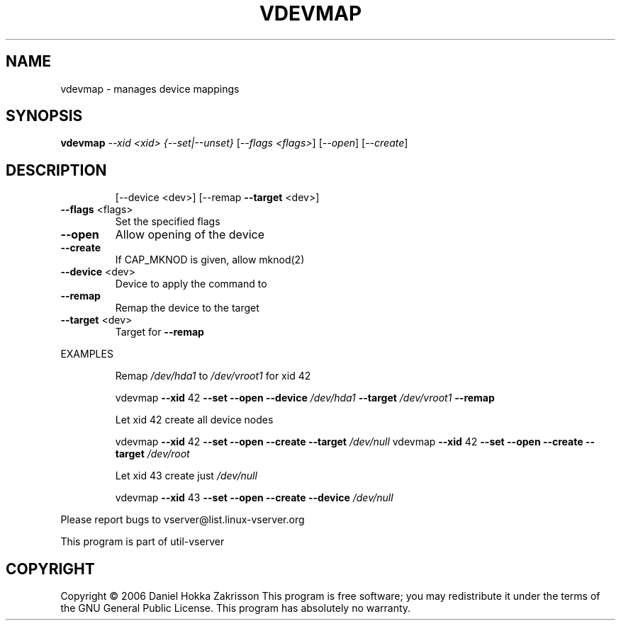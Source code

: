.\" DO NOT MODIFY THIS FILE!  It was generated by help2man 1.41.2.
.TH VDEVMAP "8" "May 2013" "vdevmap  -- manages device mappings" "System Administration"
.SH NAME
vdevmap \- manages device mappings
.SH SYNOPSIS
.B vdevmap
\fI--xid <xid> {--set|--unset} \fR[\fI--flags <flags>\fR] [\fI--open\fR] [\fI--create\fR]
.SH DESCRIPTION
.IP
[\-\-device <dev>] [\-\-remap \fB\-\-target\fR <dev>]
.TP
\fB\-\-flags\fR <flags>
Set the specified flags
.TP
\fB\-\-open\fR
Allow opening of the device
.TP
\fB\-\-create\fR
If CAP_MKNOD is given, allow mknod(2)
.TP
\fB\-\-device\fR <dev>
Device to apply the command to
.TP
\fB\-\-remap\fR
Remap the device to the target
.TP
\fB\-\-target\fR <dev>
Target for \fB\-\-remap\fR
.PP
EXAMPLES
.IP
Remap \fI/dev/hda1\fP to \fI/dev/vroot1\fP for xid 42
.IP
vdevmap \fB\-\-xid\fR 42 \fB\-\-set\fR \fB\-\-open\fR \fB\-\-device\fR \fI/dev/hda1\fP \fB\-\-target\fR \fI/dev/vroot1\fP \fB\-\-remap\fR
.IP
Let xid 42 create all device nodes
.IP
vdevmap \fB\-\-xid\fR 42 \fB\-\-set\fR \fB\-\-open\fR \fB\-\-create\fR \fB\-\-target\fR \fI/dev/null\fP
vdevmap \fB\-\-xid\fR 42 \fB\-\-set\fR \fB\-\-open\fR \fB\-\-create\fR \fB\-\-target\fR \fI/dev/root\fP
.IP
Let xid 43 create just \fI/dev/null\fP
.IP
vdevmap \fB\-\-xid\fR 43 \fB\-\-set\fR \fB\-\-open\fR \fB\-\-create\fR \fB\-\-device\fR \fI/dev/null\fP
.PP
Please report bugs to vserver@list.linux\-vserver.org
.PP
This program is part of util\-vserver
.SH COPYRIGHT
Copyright \(co 2006 Daniel Hokka Zakrisson
This program is free software; you may redistribute it under the terms of
the GNU General Public License.  This program has absolutely no warranty.
